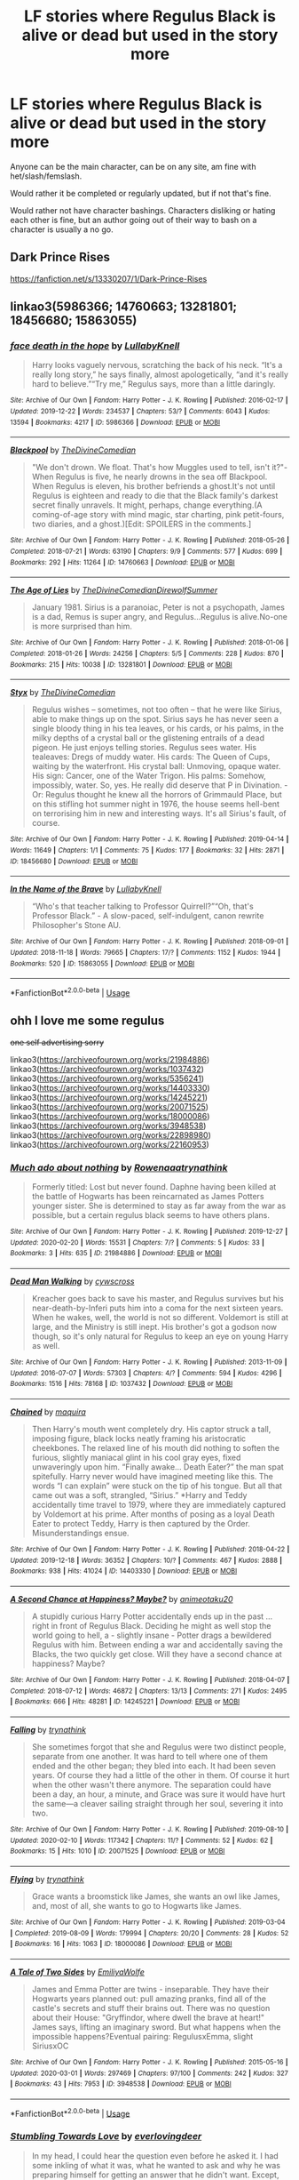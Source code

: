 #+TITLE: LF stories where Regulus Black is alive or dead but used in the story more

* LF stories where Regulus Black is alive or dead but used in the story more
:PROPERTIES:
:Author: SnarkyAndProud
:Score: 6
:DateUnix: 1583297196.0
:DateShort: 2020-Mar-04
:FlairText: Request
:END:
Anyone can be the main character, can be on any site, am fine with het/slash/femslash.

Would rather it be completed or regularly updated, but if not that's fine.

Would rather not have character bashings. Characters disliking or hating each other is fine, but an author going out of their way to bash on a character is usually a no go.


** Dark Prince Rises

[[https://fanfiction.net/s/13330207/1/Dark-Prince-Rises]]
:PROPERTIES:
:Author: bigmacca86
:Score: 2
:DateUnix: 1583298084.0
:DateShort: 2020-Mar-04
:END:


** linkao3(5986366; 14760663; 13281801; 18456680; 15863055)
:PROPERTIES:
:Author: AgathaJames
:Score: 2
:DateUnix: 1583342585.0
:DateShort: 2020-Mar-04
:END:

*** [[https://archiveofourown.org/works/5986366][*/face death in the hope/*]] by [[https://www.archiveofourown.org/users/LullabyKnell/pseuds/LullabyKnell][/LullabyKnell/]]

#+begin_quote
  Harry looks vaguely nervous, scratching the back of his neck. “It's a really long story,” he says finally, almost apologetically, “and it's really hard to believe.”“Try me,” Regulus says, more than a little daringly.
#+end_quote

^{/Site/:} ^{Archive} ^{of} ^{Our} ^{Own} ^{*|*} ^{/Fandom/:} ^{Harry} ^{Potter} ^{-} ^{J.} ^{K.} ^{Rowling} ^{*|*} ^{/Published/:} ^{2016-02-17} ^{*|*} ^{/Updated/:} ^{2019-12-22} ^{*|*} ^{/Words/:} ^{234537} ^{*|*} ^{/Chapters/:} ^{53/?} ^{*|*} ^{/Comments/:} ^{6043} ^{*|*} ^{/Kudos/:} ^{13594} ^{*|*} ^{/Bookmarks/:} ^{4217} ^{*|*} ^{/ID/:} ^{5986366} ^{*|*} ^{/Download/:} ^{[[https://archiveofourown.org/downloads/5986366/face%20death%20in%20the%20hope.epub?updated_at=1577030901][EPUB]]} ^{or} ^{[[https://archiveofourown.org/downloads/5986366/face%20death%20in%20the%20hope.mobi?updated_at=1577030901][MOBI]]}

--------------

[[https://archiveofourown.org/works/14760663][*/Blackpool/*]] by [[https://www.archiveofourown.org/users/TheDivineComedian/pseuds/TheDivineComedian][/TheDivineComedian/]]

#+begin_quote
  "We don't drown. We float. That's how Muggles used to tell, isn't it?"-When Regulus is five, he nearly drowns in the sea off Blackpool. When Regulus is eleven, his brother befriends a ghost.It's not until Regulus is eighteen and ready to die that the Black family's darkest secret finally unravels. It might, perhaps, change everything.(A coming-of-age story with mind magic, star charting, pink petit-fours, two diaries, and a ghost.)[Edit: SPOILERS in the comments.]
#+end_quote

^{/Site/:} ^{Archive} ^{of} ^{Our} ^{Own} ^{*|*} ^{/Fandom/:} ^{Harry} ^{Potter} ^{-} ^{J.} ^{K.} ^{Rowling} ^{*|*} ^{/Published/:} ^{2018-05-26} ^{*|*} ^{/Completed/:} ^{2018-07-21} ^{*|*} ^{/Words/:} ^{63190} ^{*|*} ^{/Chapters/:} ^{9/9} ^{*|*} ^{/Comments/:} ^{577} ^{*|*} ^{/Kudos/:} ^{699} ^{*|*} ^{/Bookmarks/:} ^{292} ^{*|*} ^{/Hits/:} ^{11264} ^{*|*} ^{/ID/:} ^{14760663} ^{*|*} ^{/Download/:} ^{[[https://archiveofourown.org/downloads/14760663/Blackpool.epub?updated_at=1573964468][EPUB]]} ^{or} ^{[[https://archiveofourown.org/downloads/14760663/Blackpool.mobi?updated_at=1573964468][MOBI]]}

--------------

[[https://archiveofourown.org/works/13281801][*/The Age of Lies/*]] by [[https://www.archiveofourown.org/users/TheDivineComedian/pseuds/TheDivineComedian/users/DirewolfSummer/pseuds/DirewolfSummer][/TheDivineComedianDirewolfSummer/]]

#+begin_quote
  January 1981. Sirius is a paranoiac, Peter is not a psychopath, James is a dad, Remus is super angry, and Regulus...Regulus is alive.No-one is more surprised than him.
#+end_quote

^{/Site/:} ^{Archive} ^{of} ^{Our} ^{Own} ^{*|*} ^{/Fandom/:} ^{Harry} ^{Potter} ^{-} ^{J.} ^{K.} ^{Rowling} ^{*|*} ^{/Published/:} ^{2018-01-06} ^{*|*} ^{/Completed/:} ^{2018-01-26} ^{*|*} ^{/Words/:} ^{24256} ^{*|*} ^{/Chapters/:} ^{5/5} ^{*|*} ^{/Comments/:} ^{228} ^{*|*} ^{/Kudos/:} ^{870} ^{*|*} ^{/Bookmarks/:} ^{215} ^{*|*} ^{/Hits/:} ^{10038} ^{*|*} ^{/ID/:} ^{13281801} ^{*|*} ^{/Download/:} ^{[[https://archiveofourown.org/downloads/13281801/The%20Age%20of%20Lies.epub?updated_at=1538432242][EPUB]]} ^{or} ^{[[https://archiveofourown.org/downloads/13281801/The%20Age%20of%20Lies.mobi?updated_at=1538432242][MOBI]]}

--------------

[[https://archiveofourown.org/works/18456680][*/Styx/*]] by [[https://www.archiveofourown.org/users/TheDivineComedian/pseuds/TheDivineComedian][/TheDivineComedian/]]

#+begin_quote
  Regulus wishes -- sometimes, not too often -- that he were like Sirius, able to make things up on the spot. Sirius says he has never seen a single bloody thing in his tea leaves, or his cards, or his palms, in the milky depths of a crystal ball or the glistening entrails of a dead pigeon. He just enjoys telling stories. Regulus sees water. His tealeaves: Dregs of muddy water. His cards: The Queen of Cups, waiting by the waterfront. His crystal ball: Unmoving, opaque water. His sign: Cancer, one of the Water Trigon. His palms: Somehow, impossibly, water. So, yes. He really did deserve that P in Divination. - Or: Regulus thought he knew all the horrors of Grimmauld Place, but on this stifling hot summer night in 1976, the house seems hell-bent on terrorising him in new and interesting ways. It's all Sirius's fault, of course.
#+end_quote

^{/Site/:} ^{Archive} ^{of} ^{Our} ^{Own} ^{*|*} ^{/Fandom/:} ^{Harry} ^{Potter} ^{-} ^{J.} ^{K.} ^{Rowling} ^{*|*} ^{/Published/:} ^{2019-04-14} ^{*|*} ^{/Words/:} ^{11649} ^{*|*} ^{/Chapters/:} ^{1/1} ^{*|*} ^{/Comments/:} ^{75} ^{*|*} ^{/Kudos/:} ^{177} ^{*|*} ^{/Bookmarks/:} ^{32} ^{*|*} ^{/Hits/:} ^{2871} ^{*|*} ^{/ID/:} ^{18456680} ^{*|*} ^{/Download/:} ^{[[https://archiveofourown.org/downloads/18456680/Styx.epub?updated_at=1555246773][EPUB]]} ^{or} ^{[[https://archiveofourown.org/downloads/18456680/Styx.mobi?updated_at=1555246773][MOBI]]}

--------------

[[https://archiveofourown.org/works/15863055][*/In the Name of the Brave/*]] by [[https://www.archiveofourown.org/users/LullabyKnell/pseuds/LullabyKnell][/LullabyKnell/]]

#+begin_quote
  “Who's that teacher talking to Professor Quirrell?”“Oh, that's Professor Black.” - A slow-paced, self-indulgent, canon rewrite Philosopher's Stone AU.
#+end_quote

^{/Site/:} ^{Archive} ^{of} ^{Our} ^{Own} ^{*|*} ^{/Fandom/:} ^{Harry} ^{Potter} ^{-} ^{J.} ^{K.} ^{Rowling} ^{*|*} ^{/Published/:} ^{2018-09-01} ^{*|*} ^{/Updated/:} ^{2018-11-18} ^{*|*} ^{/Words/:} ^{79665} ^{*|*} ^{/Chapters/:} ^{17/?} ^{*|*} ^{/Comments/:} ^{1152} ^{*|*} ^{/Kudos/:} ^{1944} ^{*|*} ^{/Bookmarks/:} ^{520} ^{*|*} ^{/ID/:} ^{15863055} ^{*|*} ^{/Download/:} ^{[[https://archiveofourown.org/downloads/15863055/In%20the%20Name%20of%20the%20Brave.epub?updated_at=1557176124][EPUB]]} ^{or} ^{[[https://archiveofourown.org/downloads/15863055/In%20the%20Name%20of%20the%20Brave.mobi?updated_at=1557176124][MOBI]]}

--------------

*FanfictionBot*^{2.0.0-beta} | [[https://github.com/tusing/reddit-ffn-bot/wiki/Usage][Usage]]
:PROPERTIES:
:Author: FanfictionBot
:Score: 2
:DateUnix: 1583342602.0
:DateShort: 2020-Mar-04
:END:


** ohh I love me some regulus

+one self advertising sorry+

linkao3([[https://archiveofourown.org/works/21984886]]) linkao3([[https://archiveofourown.org/works/1037432]]) linkao3([[https://archiveofourown.org/works/5356241]]) linkao3([[https://archiveofourown.org/works/14403330]]) linkao3([[https://archiveofourown.org/works/14245221]]) linkao3([[https://archiveofourown.org/works/20071525]]) linkao3([[https://archiveofourown.org/works/18000086]]) linkao3([[https://archiveofourown.org/works/3948538]]) linkao3([[https://archiveofourown.org/works/22898980]]) linkao3([[https://archiveofourown.org/works/22160953]])
:PROPERTIES:
:Author: donnor2013
:Score: 1
:DateUnix: 1583302722.0
:DateShort: 2020-Mar-04
:END:

*** [[https://archiveofourown.org/works/21984886][*/Much ado about nothing/*]] by [[https://www.archiveofourown.org/users/Rowenaaa/pseuds/Rowenaaa/users/trynathink/pseuds/trynathink][/Rowenaaatrynathink/]]

#+begin_quote
  Formerly titled: Lost but never found. Daphne having been killed at the battle of Hogwarts has been reincarnated as James Potters younger sister. She is determined to stay as far away from the war as possible, but a certain regulus black seems to have others plans.
#+end_quote

^{/Site/:} ^{Archive} ^{of} ^{Our} ^{Own} ^{*|*} ^{/Fandom/:} ^{Harry} ^{Potter} ^{-} ^{J.} ^{K.} ^{Rowling} ^{*|*} ^{/Published/:} ^{2019-12-27} ^{*|*} ^{/Updated/:} ^{2020-02-20} ^{*|*} ^{/Words/:} ^{15531} ^{*|*} ^{/Chapters/:} ^{7/?} ^{*|*} ^{/Comments/:} ^{5} ^{*|*} ^{/Kudos/:} ^{33} ^{*|*} ^{/Bookmarks/:} ^{3} ^{*|*} ^{/Hits/:} ^{635} ^{*|*} ^{/ID/:} ^{21984886} ^{*|*} ^{/Download/:} ^{[[https://archiveofourown.org/downloads/21984886/Much%20ado%20about%20nothing.epub?updated_at=1582180124][EPUB]]} ^{or} ^{[[https://archiveofourown.org/downloads/21984886/Much%20ado%20about%20nothing.mobi?updated_at=1582180124][MOBI]]}

--------------

[[https://archiveofourown.org/works/1037432][*/Dead Man Walking/*]] by [[https://www.archiveofourown.org/users/cywscross/pseuds/cywscross][/cywscross/]]

#+begin_quote
  Kreacher goes back to save his master, and Regulus survives but his near-death-by-Inferi puts him into a coma for the next sixteen years. When he wakes, well, the world is not so different. Voldemort is still at large, and the Ministry is still inept. His brother's got a godson now though, so it's only natural for Regulus to keep an eye on young Harry as well.
#+end_quote

^{/Site/:} ^{Archive} ^{of} ^{Our} ^{Own} ^{*|*} ^{/Fandom/:} ^{Harry} ^{Potter} ^{-} ^{J.} ^{K.} ^{Rowling} ^{*|*} ^{/Published/:} ^{2013-11-09} ^{*|*} ^{/Updated/:} ^{2016-07-07} ^{*|*} ^{/Words/:} ^{57303} ^{*|*} ^{/Chapters/:} ^{4/?} ^{*|*} ^{/Comments/:} ^{594} ^{*|*} ^{/Kudos/:} ^{4296} ^{*|*} ^{/Bookmarks/:} ^{1516} ^{*|*} ^{/Hits/:} ^{78168} ^{*|*} ^{/ID/:} ^{1037432} ^{*|*} ^{/Download/:} ^{[[https://archiveofourown.org/downloads/1037432/Dead%20Man%20Walking.epub?updated_at=1583025472][EPUB]]} ^{or} ^{[[https://archiveofourown.org/downloads/1037432/Dead%20Man%20Walking.mobi?updated_at=1583025472][MOBI]]}

--------------

[[https://archiveofourown.org/works/14403330][*/Chained/*]] by [[https://www.archiveofourown.org/users/maquira/pseuds/maquira][/maquira/]]

#+begin_quote
  Then Harry's mouth went completely dry.  His captor struck a tall, imposing figure, black locks neatly framing his aristocratic cheekbones. The relaxed line of his mouth did nothing to soften the furious, slightly maniacal glint in his cool gray eyes, fixed unwaveringly upon him. “Finally awake... Death Eater?” the man spat spitefully. Harry never would have imagined meeting like this. The words “I can explain” were stuck on the tip of his tongue. But all that came out was a soft, strangled, “Sirius.” *Harry and Teddy accidentally time travel to 1979, where they are immediately captured by Voldemort at his prime. After months of posing as a loyal Death Eater to protect Teddy, Harry is then captured by the Order. Misunderstandings ensue.
#+end_quote

^{/Site/:} ^{Archive} ^{of} ^{Our} ^{Own} ^{*|*} ^{/Fandom/:} ^{Harry} ^{Potter} ^{-} ^{J.} ^{K.} ^{Rowling} ^{*|*} ^{/Published/:} ^{2018-04-22} ^{*|*} ^{/Updated/:} ^{2019-12-18} ^{*|*} ^{/Words/:} ^{36352} ^{*|*} ^{/Chapters/:} ^{10/?} ^{*|*} ^{/Comments/:} ^{467} ^{*|*} ^{/Kudos/:} ^{2888} ^{*|*} ^{/Bookmarks/:} ^{938} ^{*|*} ^{/Hits/:} ^{41024} ^{*|*} ^{/ID/:} ^{14403330} ^{*|*} ^{/Download/:} ^{[[https://archiveofourown.org/downloads/14403330/Chained.epub?updated_at=1576668179][EPUB]]} ^{or} ^{[[https://archiveofourown.org/downloads/14403330/Chained.mobi?updated_at=1576668179][MOBI]]}

--------------

[[https://archiveofourown.org/works/14245221][*/A Second Chance at Happiness? Maybe?/*]] by [[https://www.archiveofourown.org/users/animeotaku20/pseuds/animeotaku20][/animeotaku20/]]

#+begin_quote
  A stupidly curious Harry Potter accidentally ends up in the past ... right in front of Regulus Black. Deciding he might as well stop the world going to hell, a - slightly insane - Potter drags a bewildered Regulus with him. Between ending a war and accidentally saving the Blacks, the two quickly get close. Will they have a second chance at happiness? Maybe?
#+end_quote

^{/Site/:} ^{Archive} ^{of} ^{Our} ^{Own} ^{*|*} ^{/Fandom/:} ^{Harry} ^{Potter} ^{-} ^{J.} ^{K.} ^{Rowling} ^{*|*} ^{/Published/:} ^{2018-04-07} ^{*|*} ^{/Completed/:} ^{2018-07-12} ^{*|*} ^{/Words/:} ^{46872} ^{*|*} ^{/Chapters/:} ^{13/13} ^{*|*} ^{/Comments/:} ^{271} ^{*|*} ^{/Kudos/:} ^{2495} ^{*|*} ^{/Bookmarks/:} ^{666} ^{*|*} ^{/Hits/:} ^{48281} ^{*|*} ^{/ID/:} ^{14245221} ^{*|*} ^{/Download/:} ^{[[https://archiveofourown.org/downloads/14245221/A%20Second%20Chance%20at.epub?updated_at=1534805462][EPUB]]} ^{or} ^{[[https://archiveofourown.org/downloads/14245221/A%20Second%20Chance%20at.mobi?updated_at=1534805462][MOBI]]}

--------------

[[https://archiveofourown.org/works/20071525][*/Falling/*]] by [[https://www.archiveofourown.org/users/trynathink/pseuds/trynathink][/trynathink/]]

#+begin_quote
  She sometimes forgot that she and Regulus were two distinct people, separate from one another. It was hard to tell where one of them ended and the other began; they bled into each. It had been seven years. Of course they had a little of the other in them. Of course it hurt when the other wasn't there anymore. The separation could have been a day, an hour, a minute, and Grace was sure it would have hurt the same---a cleaver sailing straight through her soul, severing it into two.
#+end_quote

^{/Site/:} ^{Archive} ^{of} ^{Our} ^{Own} ^{*|*} ^{/Fandom/:} ^{Harry} ^{Potter} ^{-} ^{J.} ^{K.} ^{Rowling} ^{*|*} ^{/Published/:} ^{2019-08-10} ^{*|*} ^{/Updated/:} ^{2020-02-10} ^{*|*} ^{/Words/:} ^{117342} ^{*|*} ^{/Chapters/:} ^{11/?} ^{*|*} ^{/Comments/:} ^{52} ^{*|*} ^{/Kudos/:} ^{62} ^{*|*} ^{/Bookmarks/:} ^{15} ^{*|*} ^{/Hits/:} ^{1010} ^{*|*} ^{/ID/:} ^{20071525} ^{*|*} ^{/Download/:} ^{[[https://archiveofourown.org/downloads/20071525/Falling.epub?updated_at=1581403088][EPUB]]} ^{or} ^{[[https://archiveofourown.org/downloads/20071525/Falling.mobi?updated_at=1581403088][MOBI]]}

--------------

[[https://archiveofourown.org/works/18000086][*/Flying/*]] by [[https://www.archiveofourown.org/users/trynathink/pseuds/trynathink][/trynathink/]]

#+begin_quote
  Grace wants a broomstick like James, she wants an owl like James, and, most of all, she wants to go to Hogwarts like James.
#+end_quote

^{/Site/:} ^{Archive} ^{of} ^{Our} ^{Own} ^{*|*} ^{/Fandom/:} ^{Harry} ^{Potter} ^{-} ^{J.} ^{K.} ^{Rowling} ^{*|*} ^{/Published/:} ^{2019-03-04} ^{*|*} ^{/Completed/:} ^{2019-08-09} ^{*|*} ^{/Words/:} ^{179994} ^{*|*} ^{/Chapters/:} ^{20/20} ^{*|*} ^{/Comments/:} ^{28} ^{*|*} ^{/Kudos/:} ^{52} ^{*|*} ^{/Bookmarks/:} ^{16} ^{*|*} ^{/Hits/:} ^{1063} ^{*|*} ^{/ID/:} ^{18000086} ^{*|*} ^{/Download/:} ^{[[https://archiveofourown.org/downloads/18000086/Flying.epub?updated_at=1577944886][EPUB]]} ^{or} ^{[[https://archiveofourown.org/downloads/18000086/Flying.mobi?updated_at=1577944886][MOBI]]}

--------------

[[https://archiveofourown.org/works/3948538][*/A Tale of Two Sides/*]] by [[https://www.archiveofourown.org/users/EmiliyaWolfe/pseuds/EmiliyaWolfe][/EmiliyaWolfe/]]

#+begin_quote
  James and Emma Potter are twins - inseparable. They have their Hogwarts years planned out: pull amazing pranks, find all of the castle's secrets and stuff their brains out. There was no question about their House: "Gryffindor, where dwell the brave at heart!" James says, lifting an imaginary sword. But what happens when the impossible happens?Eventual pairing: RegulusxEmma, slight SiriusxOC
#+end_quote

^{/Site/:} ^{Archive} ^{of} ^{Our} ^{Own} ^{*|*} ^{/Fandom/:} ^{Harry} ^{Potter} ^{-} ^{J.} ^{K.} ^{Rowling} ^{*|*} ^{/Published/:} ^{2015-05-16} ^{*|*} ^{/Updated/:} ^{2020-03-01} ^{*|*} ^{/Words/:} ^{297469} ^{*|*} ^{/Chapters/:} ^{97/100} ^{*|*} ^{/Comments/:} ^{242} ^{*|*} ^{/Kudos/:} ^{327} ^{*|*} ^{/Bookmarks/:} ^{43} ^{*|*} ^{/Hits/:} ^{7953} ^{*|*} ^{/ID/:} ^{3948538} ^{*|*} ^{/Download/:} ^{[[https://archiveofourown.org/downloads/3948538/A%20Tale%20of%20Two%20Sides.epub?updated_at=1583094195][EPUB]]} ^{or} ^{[[https://archiveofourown.org/downloads/3948538/A%20Tale%20of%20Two%20Sides.mobi?updated_at=1583094195][MOBI]]}

--------------

*FanfictionBot*^{2.0.0-beta} | [[https://github.com/tusing/reddit-ffn-bot/wiki/Usage][Usage]]
:PROPERTIES:
:Author: FanfictionBot
:Score: 1
:DateUnix: 1583302753.0
:DateShort: 2020-Mar-04
:END:


*** [[https://archiveofourown.org/works/22898980][*/Stumbling Towards Love/*]] by [[https://www.archiveofourown.org/users/everlovingdeer/pseuds/everlovingdeer][/everlovingdeer/]]

#+begin_quote
  In my head, I could hear the question even before he asked it. I had some inkling of what it was, what he wanted to ask and why he was preparing himself for getting an answer that he didn't want. Except, when he spoke next, it was a question that I certainly didn't expect.“Do you believe in soulmates?”
#+end_quote

^{/Site/:} ^{Archive} ^{of} ^{Our} ^{Own} ^{*|*} ^{/Fandom/:} ^{Harry} ^{Potter} ^{-} ^{J.} ^{K.} ^{Rowling} ^{*|*} ^{/Published/:} ^{2020-02-25} ^{*|*} ^{/Completed/:} ^{2020-02-25} ^{*|*} ^{/Words/:} ^{9149} ^{*|*} ^{/Chapters/:} ^{2/2} ^{*|*} ^{/Comments/:} ^{2} ^{*|*} ^{/Kudos/:} ^{36} ^{*|*} ^{/Hits/:} ^{282} ^{*|*} ^{/ID/:} ^{22898980} ^{*|*} ^{/Download/:} ^{[[https://archiveofourown.org/downloads/22898980/Stumbling%20Towards%20Love.epub?updated_at=1582661422][EPUB]]} ^{or} ^{[[https://archiveofourown.org/downloads/22898980/Stumbling%20Towards%20Love.mobi?updated_at=1582661422][MOBI]]}

--------------

[[https://archiveofourown.org/works/22160953][*/Through the Grapevine/*]] by [[https://www.archiveofourown.org/users/everlovingdeer/pseuds/everlovingdeer][/everlovingdeer/]]

#+begin_quote
  “Isn't it horrible that Black's friendship with her ended the moment she decided she didn't want to date him? Like he was so willing to spend so much time with her, was able to linger around her so often until the moment she didn't want to date him. And then, in the blink of an eye, she wasn't worth his time? What sort of bullshit is that?”
#+end_quote

^{/Site/:} ^{Archive} ^{of} ^{Our} ^{Own} ^{*|*} ^{/Fandom/:} ^{Harry} ^{Potter} ^{-} ^{J.} ^{K.} ^{Rowling} ^{*|*} ^{/Published/:} ^{2020-01-07} ^{*|*} ^{/Completed/:} ^{2020-01-07} ^{*|*} ^{/Words/:} ^{6641} ^{*|*} ^{/Chapters/:} ^{2/2} ^{*|*} ^{/Kudos/:} ^{42} ^{*|*} ^{/Bookmarks/:} ^{2} ^{*|*} ^{/Hits/:} ^{624} ^{*|*} ^{/ID/:} ^{22160953} ^{*|*} ^{/Download/:} ^{[[https://archiveofourown.org/downloads/22160953/Through%20the%20Grapevine.epub?updated_at=1578413143][EPUB]]} ^{or} ^{[[https://archiveofourown.org/downloads/22160953/Through%20the%20Grapevine.mobi?updated_at=1578413143][MOBI]]}

--------------

*FanfictionBot*^{2.0.0-beta} | [[https://github.com/tusing/reddit-ffn-bot/wiki/Usage][Usage]]
:PROPERTIES:
:Author: FanfictionBot
:Score: 1
:DateUnix: 1583302780.0
:DateShort: 2020-Mar-04
:END:


** The art of self fashioning: [[https://archiveofourown.org/works/5103614/chapters/11740079]]

linkao3(5103614)
:PROPERTIES:
:Author: The_Fireheart
:Score: 1
:DateUnix: 1583325996.0
:DateShort: 2020-Mar-04
:END:

*** [[https://archiveofourown.org/works/5103614][*/The Art of Self-Fashioning/*]] by [[https://www.archiveofourown.org/users/Lomonaaeren/pseuds/Lomonaaeren][/Lomonaaeren/]]

#+begin_quote
  In a world where Neville is the Boy-Who-Lived, Harry still grows up with the Dursleys, but he learns to be more private about what matters to him. When McGonagall comes to give him his letter, she also unwittingly gives Harry both a new quest and a new passion: Transfiguration. But while Harry deliberately hides his growing skills, Minerva worries more and more about the mysterious, brilliant student writing to her who may be venturing into dangerous magical territory.
#+end_quote

^{/Site/:} ^{Archive} ^{of} ^{Our} ^{Own} ^{*|*} ^{/Fandom/:} ^{Harry} ^{Potter} ^{-} ^{J.} ^{K.} ^{Rowling} ^{*|*} ^{/Published/:} ^{2015-10-29} ^{*|*} ^{/Completed/:} ^{2017-07-28} ^{*|*} ^{/Words/:} ^{283934} ^{*|*} ^{/Chapters/:} ^{65/65} ^{*|*} ^{/Comments/:} ^{1907} ^{*|*} ^{/Kudos/:} ^{4508} ^{*|*} ^{/Bookmarks/:} ^{1199} ^{*|*} ^{/Hits/:} ^{88623} ^{*|*} ^{/ID/:} ^{5103614} ^{*|*} ^{/Download/:} ^{[[https://archiveofourown.org/downloads/5103614/The%20Art%20of.epub?updated_at=1578997013][EPUB]]} ^{or} ^{[[https://archiveofourown.org/downloads/5103614/The%20Art%20of.mobi?updated_at=1578997013][MOBI]]}

--------------

*FanfictionBot*^{2.0.0-beta} | [[https://github.com/tusing/reddit-ffn-bot/wiki/Usage][Usage]]
:PROPERTIES:
:Author: FanfictionBot
:Score: 1
:DateUnix: 1583326006.0
:DateShort: 2020-Mar-04
:END:


** Harry Potter and the Deus Ex Machina
:PROPERTIES:
:Author: AlreadyGoneAway
:Score: 1
:DateUnix: 1583329995.0
:DateShort: 2020-Mar-04
:END:


** It's been awhile since I've read it but I remember this one having a decent amount of Regulus representation linkffn(Presque Toujours Pur)
:PROPERTIES:
:Author: Buffy11bnl
:Score: 1
:DateUnix: 1583340131.0
:DateShort: 2020-Mar-04
:END:

*** [[https://www.fanfiction.net/s/11153333/1/][*/Presque Toujours Pur/*]] by [[https://www.fanfiction.net/u/5869599/ShayaLonnie][/ShayaLonnie/]]

#+begin_quote
  Bellatrix's torture of Hermione uncovers a long-kept secret. The young witch learns her true origins in a story that shows the beginning and end of the Wizarding wars as Hermione learns about her biological father and the blood magic he dabbled in that will control her future.
#+end_quote

^{/Site/:} ^{fanfiction.net} ^{*|*} ^{/Category/:} ^{Harry} ^{Potter} ^{*|*} ^{/Rated/:} ^{Fiction} ^{M} ^{*|*} ^{/Chapters/:} ^{38} ^{*|*} ^{/Words/:} ^{174,032} ^{*|*} ^{/Reviews/:} ^{6,966} ^{*|*} ^{/Favs/:} ^{13,582} ^{*|*} ^{/Follows/:} ^{5,629} ^{*|*} ^{/Updated/:} ^{10/27/2016} ^{*|*} ^{/Published/:} ^{3/31/2015} ^{*|*} ^{/Status/:} ^{Complete} ^{*|*} ^{/id/:} ^{11153333} ^{*|*} ^{/Language/:} ^{English} ^{*|*} ^{/Genre/:} ^{Family/Romance} ^{*|*} ^{/Characters/:} ^{<Hermione} ^{G.,} ^{Draco} ^{M.>} ^{Sirius} ^{B.,} ^{Regulus} ^{B.} ^{*|*} ^{/Download/:} ^{[[http://www.ff2ebook.com/old/ffn-bot/index.php?id=11153333&source=ff&filetype=epub][EPUB]]} ^{or} ^{[[http://www.ff2ebook.com/old/ffn-bot/index.php?id=11153333&source=ff&filetype=mobi][MOBI]]}

--------------

*FanfictionBot*^{2.0.0-beta} | [[https://github.com/tusing/reddit-ffn-bot/wiki/Usage][Usage]]
:PROPERTIES:
:Author: FanfictionBot
:Score: 1
:DateUnix: 1583340150.0
:DateShort: 2020-Mar-04
:END:


** [deleted]
:PROPERTIES:
:Score: 1
:DateUnix: 1583347262.0
:DateShort: 2020-Mar-04
:END:

*** Sure.
:PROPERTIES:
:Author: SnarkyAndProud
:Score: 1
:DateUnix: 1583353038.0
:DateShort: 2020-Mar-04
:END:
